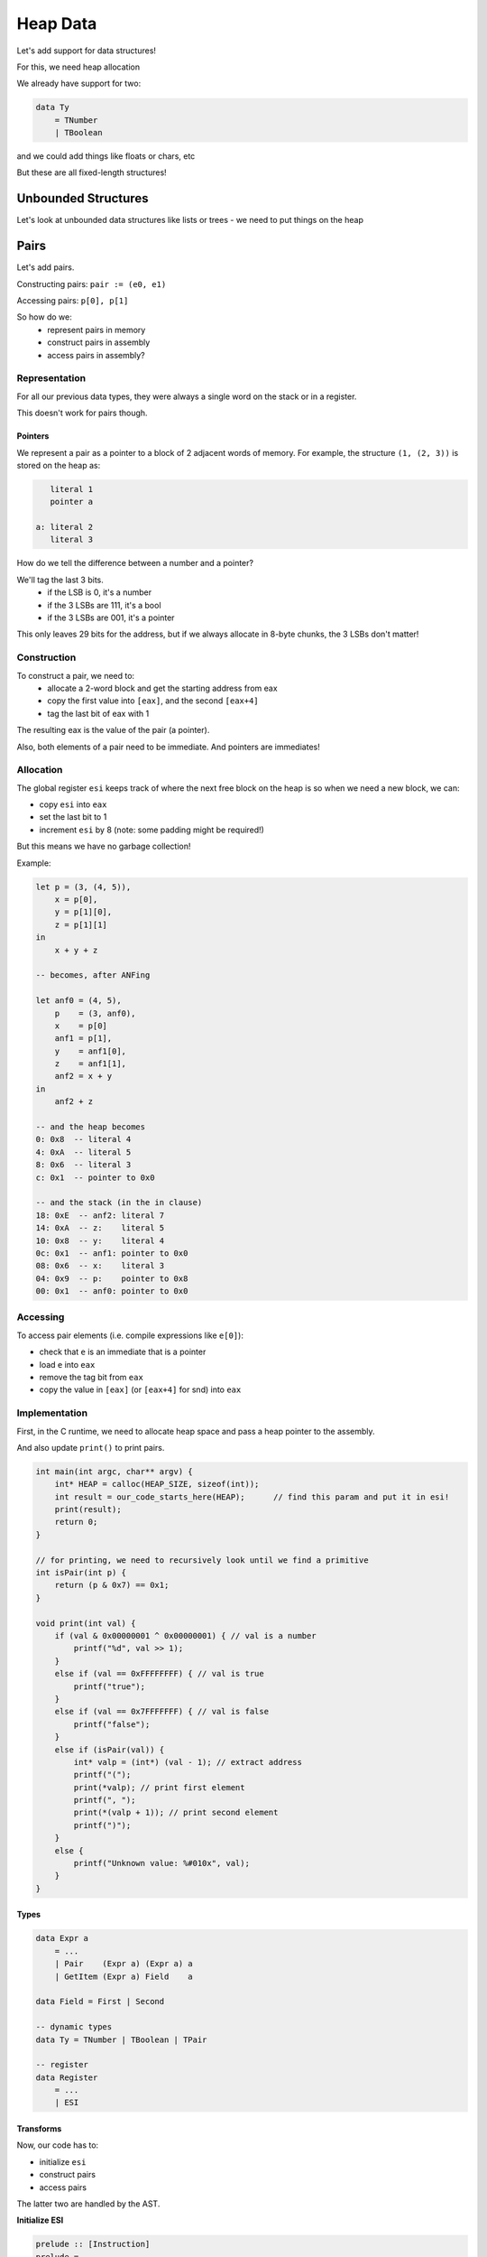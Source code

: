 Heap Data
=========

Let's add support for data structures!

For this, we need heap allocation

We already have support for two:

.. code-block:: haskell

    data Ty
        = TNumber
        | TBoolean

and we could add things like floats or chars, etc

But these are all fixed-length structures!

Unbounded Structures
--------------------
Let's look at unbounded data structures like lists or trees - we need to put things on the heap

Pairs
-----
Let's add pairs.

Constructing pairs: ``pair := (e0, e1)``

Accessing pairs: ``p[0], p[1]``

So how do we:
    - represent pairs in memory
    - construct pairs in assembly
    - access pairs in assembly?

Representation
^^^^^^^^^^^^^^
For all our previous data types, they were always a single word on the stack or in a register.

This doesn't work for pairs though.

Pointers
""""""""
We represent a pair as a pointer to a block of 2 adjacent words of memory. For example, the structure ``(1, (2, 3))``
is stored on the heap as:

.. code-block:: text

       literal 1
       pointer a

    a: literal 2
       literal 3

How do we tell the difference between a number and a pointer?

We'll tag the last 3 bits.
    - if the LSB is 0, it's a number
    - if the 3 LSBs are 111, it's a bool
    - if the 3 LSBs are 001, it's a pointer

This only leaves 29 bits for the address, but if we always allocate in 8-byte chunks, the 3 LSBs don't matter!

Construction
^^^^^^^^^^^^
To construct a pair, we need to:
    - allocate a 2-word block and get the starting address from eax
    - copy the first value into ``[eax]``, and the second ``[eax+4]``
    - tag the last bit of eax with 1

The resulting eax is the value of the pair (a pointer).

Also, both elements of a pair need to be immediate. And pointers are immediates!

Allocation
^^^^^^^^^^
The global register ``esi`` keeps track of where the next free block on the heap is
so when we need a new block, we can:

- copy ``esi`` into ``eax``
- set the last bit to 1
- increment ``esi`` by 8 (note: some padding might be required!)

But this means we have no garbage collection!

Example:

.. code-block:: haskell

    let p = (3, (4, 5)),
        x = p[0],
        y = p[1][0],
        z = p[1][1]
    in
        x + y + z

    -- becomes, after ANFing

    let anf0 = (4, 5),
        p    = (3, anf0),
        x    = p[0]
        anf1 = p[1],
        y    = anf1[0],
        z    = anf1[1],
        anf2 = x + y
    in
        anf2 + z

    -- and the heap becomes
    0: 0x8  -- literal 4
    4: 0xA  -- literal 5
    8: 0x6  -- literal 3
    c: 0x1  -- pointer to 0x0

    -- and the stack (in the in clause)
    18: 0xE  -- anf2: literal 7
    14: 0xA  -- z:    literal 5
    10: 0x8  -- y:    literal 4
    0c: 0x1  -- anf1: pointer to 0x0
    08: 0x6  -- x:    literal 3
    04: 0x9  -- p:    pointer to 0x8
    00: 0x1  -- anf0: pointer to 0x0

Accessing
^^^^^^^^^
To access pair elements (i.e. compile expressions like ``e[0]``):

- check that ``e`` is an immediate that is a pointer
- load ``e`` into ``eax``
- remove the tag bit from ``eax``
- copy the value in ``[eax]`` (or ``[eax+4]`` for snd) into ``eax``

Implementation
^^^^^^^^^^^^^^

First, in the C runtime, we need to allocate heap space and pass a heap pointer to the assembly.

And also update ``print()`` to print pairs.

.. code-block:: c

    int main(int argc, char** argv) {
        int* HEAP = calloc(HEAP_SIZE, sizeof(int));
        int result = our_code_starts_here(HEAP);      // find this param and put it in esi!
        print(result);
        return 0;
    }

    // for printing, we need to recursively look until we find a primitive
    int isPair(int p) {
        return (p & 0x7) == 0x1;
    }

    void print(int val) {
        if (val & 0x00000001 ^ 0x00000001) { // val is a number
            printf("%d", val >> 1);
        }
        else if (val == 0xFFFFFFFF) { // val is true
            printf("true");
        }
        else if (val == 0x7FFFFFFF) { // val is false
            printf("false");
        }
        else if (isPair(val)) {
            int* valp = (int*) (val - 1); // extract address
            printf("(");
            print(*valp); // print first element
            printf(", ");
            print(*(valp + 1)); // print second element
            printf(")");
        }
        else {
            printf("Unknown value: %#010x", val);
        }
    }

Types
"""""

.. code-block:: haskell

    data Expr a
        = ...
        | Pair    (Expr a) (Expr a) a
        | GetItem (Expr a) Field    a

    data Field = First | Second

    -- dynamic types
    data Ty = TNumber | TBoolean | TPair

    -- register
    data Register
        = ...
        | ESI

Transforms
""""""""""
Now, our code has to:

- initialize ``esi``
- construct pairs
- access pairs

The latter two are handled by the AST.

**Initialize ESI**

.. code-block:: haskell

    prelude :: [Instruction]
    prelude =
        [ IMov (Reg ESI) (RegOffset 4 ESP),         -- copy param off stack
          IAdd (Reg ESI) (Const 8),                 -- adjust to ensure 8-byte aligned
          IAnd (Reg ESI) (HexConst 0xfffffff8) ]

**Construct**

.. code-block:: haskell

    type Asm = [Instruction]

    compileExpr env (Pair v1 v2)
        = pairAlloc                         -- 1. allocate pair
        ++ pairCopy First (immArg env v1)   -- 2. copy values
        ++ pairCopy Second (immArg env v2)
        ++ setTag EAX TPair                 -- 3. tag pointer

    pairAlloc :: Asm
    pairAlloc = [ IMov (Reg EAX) (Reg ESI),   -- copy free addr into eax
                  IAdd (Reg ESI) (Const 8) ]  -- increment esi by 8

    pairCopy :: Field -> Arg -> Asm
    pairCopy fld a
        = [ IMov (Reg EBX) a,
            IMov (pairAddr fld) (Reg EBX) ]

    -- the field's slot is either [eax] or [eax+4] depending on whether it's the fst or snd field
    pairAddr :: Field -> Arg
    pairAddr fld = Sized DWordPtr (RegOffset (4 * fieldOffset) EAX)

    fieldOffset :: Field -> Int
    fieldOffset First = 0
    fieldOffset Second = 1

    setTag :: Register -> Ty -> Asm
    setTag r ty = [ IAdd (Reg r) (typeTag ty) ]

    typeTag :: Ty -> Arg
    typeTag TNumber  = HexConst 0x0
    typeTag TBoolean = HexConst 0x7
    typeTag TPair    = HexConst 0x1

**Access**

.. code-block:: haskell

    compileExpr env (GetItem e fld)
        = assertType env e TPair                -- 1. check that e is a (pair) pointer
        ++ [ IMov (Reg EAX) (immArg env e) ]    -- 2. load pointer into eax
        ++ unsetTag EAX TPair                   -- 3. remove tag bit to get address
        ++ [ IMov (Reg EAX) (pairAddr fld) ]    -- 4. copy value from resp. slot to eax

    unsetTag :: Register -> Ty -> Asm
    unsetTag r ty = [ ISub (Reg r) (typeTag ty) ]

N-ary Tuples
------------
How do we generalize pairs to allow for tuples of arbitrary size?

Well, we can store them like Haskell lists ``(first, rest)``

Construction
^^^^^^^^^^^^

.. code-block:: haskell

    def tup3(x1, x2, x3):
        (x1, (x2, x3))

    -- and so on...

    -- although, we should really encode them like Haskell lists and not like this.

Accessing
^^^^^^^^^

.. code-block:: haskell

    -- get.egg
    def get(t, i):
        if i == 0:
            t[0]
        else:
            if istuple(t[1]):
                get(t[1], i-1)
            else:
                false  -- or some error

Constructing Lists
^^^^^^^^^^^^^^^^^^

.. code-block:: haskell

    def empty(): false
    def cons(h, t): (h, t)

    -- so, [1,2,3,4] becomes
    cons(1, cons(2, cons(3, cons(4, empty()))))

Accessing Lists
^^^^^^^^^^^^^^^

.. code-block:: haskell

    def isEmpty(l):
        l == empty()

    def head(l):
        l[0]

    def tail(l):
        l[1]

Now, we can do things like:

.. code-block:: haskell

    def range(i, j):
        if i < j:
            cons(i, range(i + 1, j))
        else:
            empty()

    def sum(xs):
        if isEmpty(xs):
            0
        else:
            head(xs) + sum(tail(xs))


